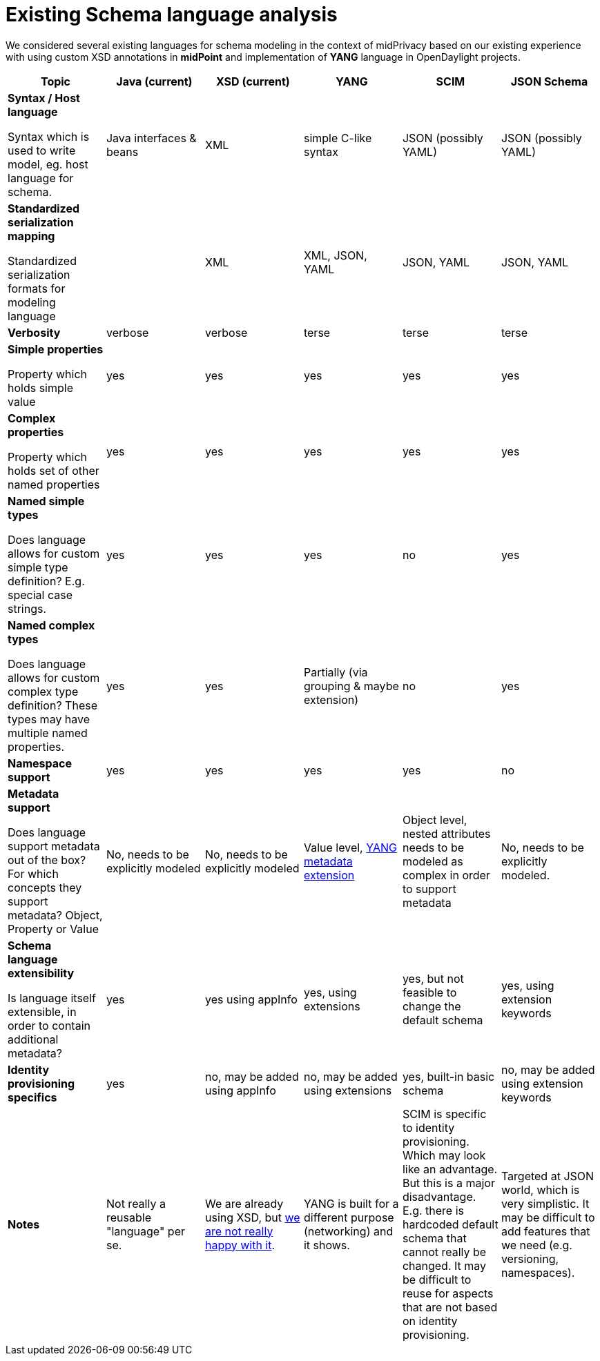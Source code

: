 = Existing Schema language analysis

We considered several existing languages for schema modeling in the context of midPrivacy
based on our existing experience with using custom XSD annotations in *midPoint* and
implementation of *YANG* language in OpenDaylight projects.

////
|===
| Language | Pros | Cons | Notes

| XSD
| * Well-supported
a|
 * Verbose
 * Not human readable
 * Does not have common mapping to YAML, JSON
 * Language Extensions are verbose, hard to use
| Currently used in midPoint. Experience over years showed that XSD


|===
////


|===
| Topic | Java (current) | XSD (current) | YANG | SCIM | JSON Schema

a| *Syntax / Host language*

Syntax which is used to write model, eg. host language for schema.

| Java interfaces & beans
| XML
| simple C-like syntax
| JSON (possibly YAML)
| JSON (possibly YAML)

a| *Standardized serialization mapping*

Standardized serialization formats for modeling language

|
| XML
| XML, JSON, YAML
| JSON, YAML
| JSON, YAML

| *Verbosity*
| verbose
| verbose
| terse
| terse
| terse

| *Simple properties*

Property which holds simple value

| yes
| yes
| yes
| yes
| yes


| *Complex properties*

Property which holds set of other named properties

| yes
| yes
| yes
| yes
| yes

| *Named simple types*

Does language allows for custom simple type definition?
E.g. special case strings.

| yes
| yes
| yes
| no
| yes

| *Named complex types*

Does language allows for custom complex type definition? These types may have
multiple named properties.

| yes
| yes
| Partially (via grouping & maybe extension)
| no
| yes

| *Namespace support*
| yes
| yes
| yes
| yes
| no

a| *Metadata support*

Does language support metadata out of the box?
For which concepts they support metadata? Object, Property or Value

| No, needs to be explicitly modeled
| No, needs to be explicitly modeled
| Value level, https://tools.ietf.org/html/rfc7952[YANG metadata extension]
| Object level, nested attributes needs to be modeled as complex in order to support metadata
| No, needs to be explicitly modeled.

| *Schema language extensibility*

Is language itself extensible, in order to contain additional metadata?
| yes
| yes using appInfo
| yes, using extensions
| yes, but not feasible to change the default schema
| yes, using extension keywords

| *Identity provisioning specifics*
| yes
| no, may be added using appInfo
| no, may be added using extensions
| yes, built-in basic schema
| no, may be added using extension keywords

| *Notes*
| Not really a reusable "language" per se.
| We are already using XSD, but xref:../axiom-notes/[we are not really happy with it].
| YANG is built for a different purpose (networking) and it shows.
| SCIM is specific to identity provisioning.
Which may look like an advantage.
But this is a major disadvantage.
E.g. there is hardcoded default schema that cannot really be changed.
It may be difficult to reuse for aspects that are not based on identity provisioning.
| Targeted at JSON world, which is very simplistic.
It may be difficult to add features that we need (e.g. versioning, namespaces).

|===
